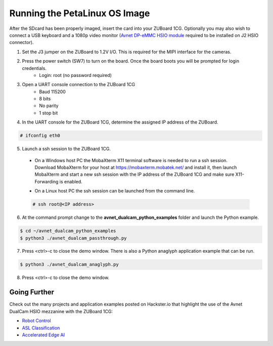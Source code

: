 Running the PetaLinux OS Image
==============================

After the SDcard has been properly imaged, insert the card into your ZUBoard 1CG. Optionally you may also wish to connect a USB keyboard and a 1080p video monitor (`Avnet DP-eMMC HSIO module <http://avnet.me/dpemmc>`_ required to be installed on J2 HSIO connector).

.. image:: images/DualCam_mounted_ZUBoard.jpg
    :align: center

1. Set the J3 jumper on the ZUBoard to 1.2V I/O.  This is required for the MIPI interface for the cameras.

.. image:: images/zuboard_j3_jumper.jpg
    :align: center

2. Press the power switch (SW7) to turn on the board.  Once the board boots you will be prompted for login credentials.
    * Login: root (no password required)

3. Open a UART console connection to the ZUBoard 1CG
    * Baud 115200
    * 8 bits
    * No parity
    * 1 stop bit

4. In the UART console for the ZUBoard 1CG, determine the assigned IP address of the ZUBoard.

.. code-block:: console

    # ifconfig eth0

.. image:: images/zuboard_ifconfig.jpg
    :align: center

5. Launch a ssh session to the ZUBoard 1CG.

  * On a Windows host PC the MobaXterm  X11 terminal software is needed to run a ssh session. Download MobaXterm for your host at `<https://mobaxterm.mobatek.net/>`_ and install it, then launch MobaXterm and start a new ssh session with the IP address of the ZUBoard 1CG and make sure X11-Forwarding is enabled.

  .. image:: images/mobaxterm_ssh.jpg
      :align: center

  * On a Linux host PC the ssh session can be launched from the command line.

  .. code-block:: console

    # ssh root@<IP address>

  .. image:: images/linux_ssh.jpg
      :align: center

6. At the command prompt change to the **avnet_dualcam_python_examples** folder and launch the Python example.

.. code-block:: console

    $ cd ~/avnet_dualcam_python_examples
    $ python3 ./avnet_dualcam_passthrough.py

.. image:: images/dualcam_passthrough.jpg
    :align: center

7. Press <ctrl>-c to close the demo window.  There is also a Python anaglyph application example that can be run.

.. code-block:: console

    $ python3 ./avnet_dualcam_anaglyph.py

.. image:: images/dualcam_anaglyph.jpg
    :align: center

8. Press <ctrl>-c to close the demo window.

Going Further
-------------

Check out the many projects and application examples posted on Hackster.io that highlight the use of the Avnet DualCam HSIO mezzanine with the ZUBoard 1CG:

* `Robot Control <http://avnet.me/vitis-ai-3.0-robot-control>`_
* `ASL Classification <http://avnet.me/vitis-ai-3.0-asl-classification>`_
* `Accelerated Edge AI <http://avnet.me/avnet-zub1cg-sbc-2022.1>`_


